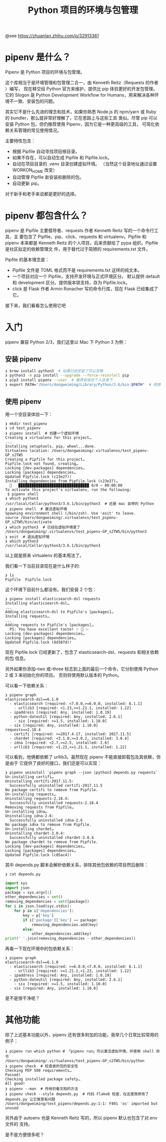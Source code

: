 #+TITLE: Python 项目的环境与包管理

@see https://zhuanlan.zhihu.com/p/32913361

* pipenv 是什么？
Pipenv 是 Python 项目的环境与包管理。

这个库相当于是环境管理和包管理二合一，由 Kenneth Reitz（Requests 的作者 ）编写，
现在移交给 Python 官方来维护，提供比 pip 体验更好的开发包管理。它的 Slogon 是
Python Development Workflow for Humans，用来解决各种环境不一致、安装包的问题。

其实它不是什么先进的理念和技术，如果你熟悉
Node.js 的 npm/yarn 或 Ruby 的 bundler，那么就非常好理解了，它在思路上与这些工具
类似。尽管 pip 可以安装 Python 包，但仍推荐使用 Pipenv，因为它是一种更高级的工具，
可简化依赖关系管理的常见使用情况。

主要特性包含：

- 根据 Pipfile 自动寻找项目根目录。
- 如果不存在，可以自动生成 Pipfile 和 Pipfile.lock。
- 自动在项目目录的 .venv 目录创建虚拟环境。
  （当然这个目录地址通过设置 WORKON_HOME 改变）
- 自动管理 Pipfile 新安装和删除的包。
- 自动更新 pip。

对于新手和老手来说都是更好的选择。

* pipenv 都包含什么？
pipenv 是 Pipfile 主要倡导者、requests 作者 Kenneth Reitz 写的一个命令行工具，主
要包含了 Pipfile、pip、click、requests 和 virtualenv。Pipfile 和 pipenv 本来都是
Kenneth Reitz 的个人项目，后来贡献给了 pypa 组织。Pipfile 是社区拟定的依赖管理文
件，用于替代过于简陋的 requirements.txt 文件。

Pipfile 的基本理念是：

- Pipfile 文件是 TOML 格式而不是 requirements.txt 这样的纯文本。
- 一个项目对应一个 Pipfile，支持开发环境与正式环境区分。
  默认提供 default 和 development 区分。提供版本锁支持，存为 Pipfile.lock。
- click 是 Flask 作者 Armin Ronacher 写的命令行库，现在 Flask 已经集成了它。

接下来，我们看看怎么使用它吧

* 入门
pipenv 兼容 Python 2/3，我们这里以 Mac 下 Python 3 为例：

** 安装 pipenv
#+BEGIN_SRC sh
❯ brew install python3  # 如果已经安装了可以忽略
❯ python3 -m pip install --upgrade --force-reinstall pip
❯ pip3 install pipenv --user  # 推荐安装在个人目录下
❯ export PATH="/Users/dongweiming/Library/Python/3.6/bin:$PATH"  # 把用户目录下 bin 放在最前面，这样可以直接使用 pipenv 了
#+END_SRC

** 使用 pipenv
用一个空目录体验一下：
#+BEGIN_EXAMPLE
❯ mkdir test_pipenv
❯ cd test_pipenv
❯ pipenv install  # 创建一个虚拟环境
Creating a virtualenv for this project…
...
Installing setuptools, pip, wheel...done.
Virtualenv location: /Users/dongweiming/.virtualenvs/test_pipenv-GP_s2TW5
Creating a Pipfile for this project…
Pipfile.lock not found, creating…
Locking [dev-packages] dependencies…
Locking [packages] dependencies…
Updated Pipfile.lock (c23e27)!
Installing dependencies from Pipfile.lock (c23e27)…
  🐍   ▉▉▉▉▉▉▉▉▉▉▉▉▉▉▉▉▉▉▉▉▉▉▉▉▉▉▉▉▉▉▉▉ 0/0 — 00:00:00
To activate this project's virtualenv, run the following:
 $ pipenv shell
❯ which python3
/usr/local/Cellar/python3/3.6.1/bin/python3  # 还是 mac 自带的 Python
❯ pipenv shell  # 激活虚拟环境
Spawning environment shell (/bin/zsh). Use 'exit' to leave.
source /Users/dongweiming/.virtualenvs/test_pipenv-GP_s2TW5/bin/activate
❯ which python3  # 已经在虚拟环境里了
/Users/dongweiming/.virtualenvs/test_pipenv-GP_s2TW5/bin/python3
❯ exit  # 退出虚拟环境
❯ which python3
/usr/local/Cellar/python3/3.6.1/bin/python3
#+END_EXAMPLE
以上就是原来 virtualenv 的基本用法了。

我们看一下当前目录现在是什么样子的:
#+BEGIN_EXAMPLE
❯ ls
Pipfile  Pipfile.lock
#+END_EXAMPLE

这个环境下目前什么都没有。我们安装 2 个包：
#+BEGIN_EXAMPLE
❯ pipenv install elasticsearch-dsl requests
Installing elasticsearch-dsl…
...
Adding elasticsearch-dsl to Pipfile's [packages]…
Installing requests…
...
Adding requests to Pipfile's [packages]…
  PS: You have excellent taste! ✨ 🍰 ✨
Locking [dev-packages] dependencies…
Locking [packages] dependencies…
Updated Pipfile.lock (8d307d)!
#+END_EXAMPLE

现在 Pipfile.lock 已经更新了，包含了 elasticsearch-dsl、requests 和相关依赖的包
信息。

另外如果你添加--two 或--three 标志到上面的最后一个命令，它分别使用 Python 2 或 3
来初始化你的项目。 否则将使用默认版本的 Python。

可以看一下依赖关系：
#+BEGIN_EXAMPLE
❯ pipenv graph
elasticsearch-dsl==6.1.0
  - elasticsearch [required: <7.0.0,>=6.0.0, installed: 6.1.1]
    - urllib3 [required: <1.23,>=1.21.1, installed: 1.22]
  - ipaddress [required: Any, installed: 1.0.19]
  - python-dateutil [required: Any, installed: 2.6.1]
    - six [required: >=1.5, installed: 1.10.0]
  - six [required: Any, installed: 1.10.0]
requests==2.18.4
  - certifi [required: >=2017.4.17, installed: 2017.11.5]
  - chardet [required: <3.1.0,>=3.0.2, installed: 3.0.4]
  - idna [required: <2.7,>=2.5, installed: 2.6]
  - urllib3 [required: <1.23,>=1.21.1, installed: 1.22]
#+END_EXAMPLE

可以看到，他俩都依赖了 urllib3。虽然现在 pipenv 不能直接卸载包及其依赖，但是由于
它提供了良好的接口，我们还是可以实现：
#+BEGIN_EXAMPLE
❯ pipenv uninstall `pipenv graph --json |python3 depends.py requests`
Un-installing certifi…
Uninstalling certifi-2017.11.5:
  Successfully uninstalled certifi-2017.11.5
No package certifi to remove from Pipfile.
Un-installing requests…
Uninstalling requests-2.18.4:
  Successfully uninstalled requests-2.18.4
Removing requests from Pipfile…
Un-installing idna…
Uninstalling idna-2.6:
  Successfully uninstalled idna-2.6
No package idna to remove from Pipfile.
Un-installing chardet…
Uninstalling chardet-3.0.4:
  Successfully uninstalled chardet-3.0.4
No package chardet to remove from Pipfile.
Locking [dev-packages] dependencies…
Locking [packages] dependencies…
Updated Pipfile.lock (c05ac4)!
#+END_EXAMPLE

其中 depends.py 脚本会解析依赖关系，排除其他包依赖的项目然后删除：
#+BEGIN_SRC sh
❯ cat depends.py
#+END_SRC
#+BEGIN_SRC python
import sys
import json
package = sys.argv[1]
other_dependencies = set()
removing_dependencies = set([package])
for i in json.load(sys.stdin):
    for p in i['dependencies']:
        key = p['key']
        if i['package']['key'] == package:
            removing_dependencies.add(key)
        else:
            other_dependencies.add(key)
print(' '.join(removing_dependencies - other_dependencies))
#+END_SRC

再看一下现在环境中的包依赖关系：
#+BEGIN_EXAMPLE
❯ pipenv graph
elasticsearch-dsl==6.1.0
  - elasticsearch [required: >=6.0.0,<7.0.0, installed: 6.1.1]
    - urllib3 [required: >=1.21.1,<1.23, installed: 1.22]
  - ipaddress [required: Any, installed: 1.0.19]
  - python-dateutil [required: Any, installed: 2.6.1]
    - six [required: >=1.5, installed: 1.10.0]
  - six [required: Any, installed: 1.10.0]
#+END_EXAMPLE
是不是很干净呢？

* 其他功能
除了上述基本功能以外，pipenv 还有很多附加的功能，我举几个日常比较常用的例子：
#+BEGIN_EXAMPLE
❯ pipenv run which python # 「pipenv run」可以激活虚拟环境，并使用 shell 命令
/Users/dongweiming/.virtualenvs/test_pipenv-GP_s2TW5/bin/python
❯ pipenv check  # 检查装的包的安全性
Checking PEP 508 requirements…
Passed!
Checking installed package safety…
All good!
❯ pipenv --man  # 传统的看文档的方法
❯ pipenv check --style depends.py  # 代码 Flake8 检查，在这里我修改了 depends.py 让它故意有问题
/Users/dongweiming/test_pipenv/depends.py:1:1: F401 'os' imported but unused
#+END_EXAMPLE

另外由于 autoenv 也是 Kenneth Reitz 写的，所以 pipenv 默认也包含了对.env 文件的
支持。

是不是方便很多呢？
